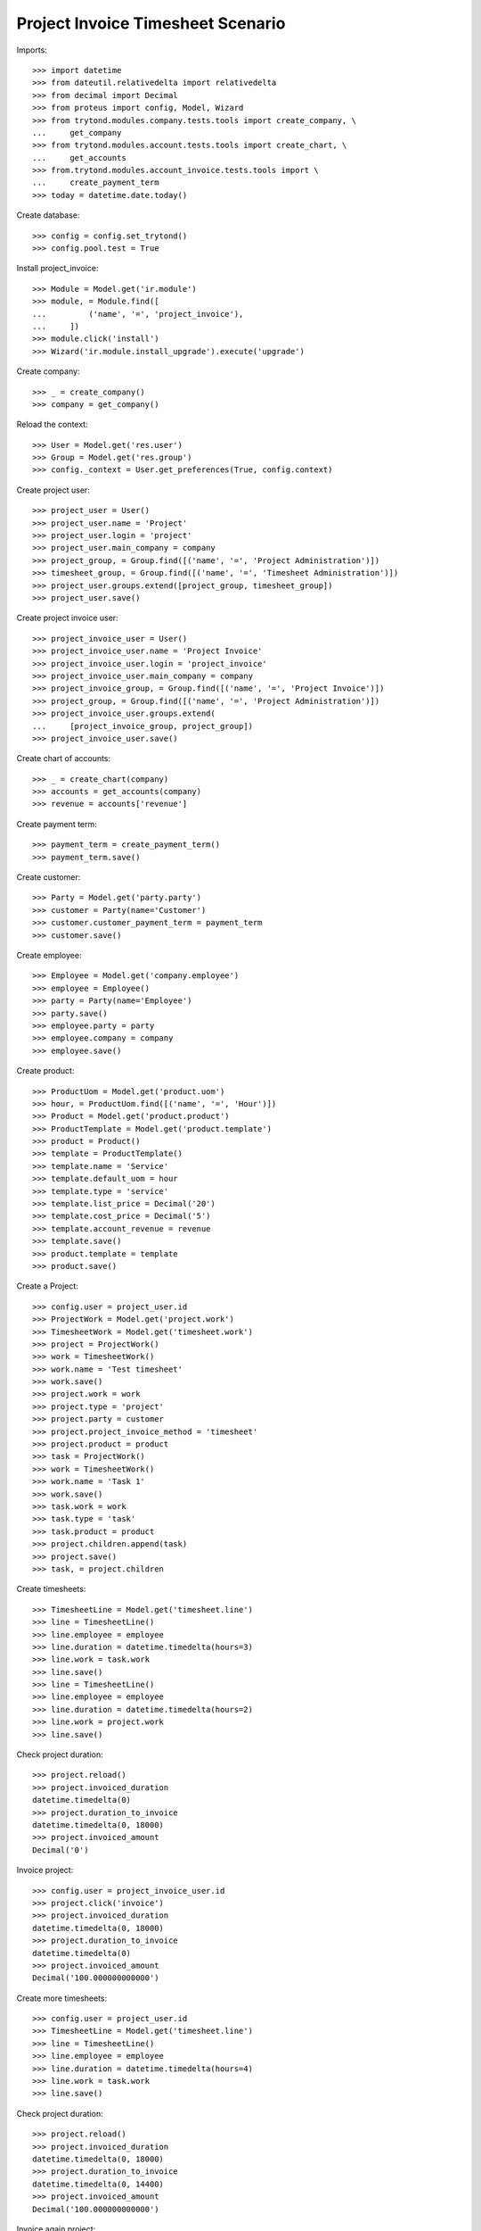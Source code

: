 ==================================
Project Invoice Timesheet Scenario
==================================

Imports::

    >>> import datetime
    >>> from dateutil.relativedelta import relativedelta
    >>> from decimal import Decimal
    >>> from proteus import config, Model, Wizard
    >>> from trytond.modules.company.tests.tools import create_company, \
    ...     get_company
    >>> from trytond.modules.account.tests.tools import create_chart, \
    ...     get_accounts
    >>> from.trytond.modules.account_invoice.tests.tools import \
    ...     create_payment_term
    >>> today = datetime.date.today()

Create database::

    >>> config = config.set_trytond()
    >>> config.pool.test = True

Install project_invoice::

    >>> Module = Model.get('ir.module')
    >>> module, = Module.find([
    ...         ('name', '=', 'project_invoice'),
    ...     ])
    >>> module.click('install')
    >>> Wizard('ir.module.install_upgrade').execute('upgrade')

Create company::

    >>> _ = create_company()
    >>> company = get_company()

Reload the context::

    >>> User = Model.get('res.user')
    >>> Group = Model.get('res.group')
    >>> config._context = User.get_preferences(True, config.context)

Create project user::

    >>> project_user = User()
    >>> project_user.name = 'Project'
    >>> project_user.login = 'project'
    >>> project_user.main_company = company
    >>> project_group, = Group.find([('name', '=', 'Project Administration')])
    >>> timesheet_group, = Group.find([('name', '=', 'Timesheet Administration')])
    >>> project_user.groups.extend([project_group, timesheet_group])
    >>> project_user.save()

Create project invoice user::

    >>> project_invoice_user = User()
    >>> project_invoice_user.name = 'Project Invoice'
    >>> project_invoice_user.login = 'project_invoice'
    >>> project_invoice_user.main_company = company
    >>> project_invoice_group, = Group.find([('name', '=', 'Project Invoice')])
    >>> project_group, = Group.find([('name', '=', 'Project Administration')])
    >>> project_invoice_user.groups.extend(
    ...     [project_invoice_group, project_group])
    >>> project_invoice_user.save()

Create chart of accounts::

    >>> _ = create_chart(company)
    >>> accounts = get_accounts(company)
    >>> revenue = accounts['revenue']

Create payment term::

    >>> payment_term = create_payment_term()
    >>> payment_term.save()

Create customer::

    >>> Party = Model.get('party.party')
    >>> customer = Party(name='Customer')
    >>> customer.customer_payment_term = payment_term
    >>> customer.save()

Create employee::

    >>> Employee = Model.get('company.employee')
    >>> employee = Employee()
    >>> party = Party(name='Employee')
    >>> party.save()
    >>> employee.party = party
    >>> employee.company = company
    >>> employee.save()

Create product::

    >>> ProductUom = Model.get('product.uom')
    >>> hour, = ProductUom.find([('name', '=', 'Hour')])
    >>> Product = Model.get('product.product')
    >>> ProductTemplate = Model.get('product.template')
    >>> product = Product()
    >>> template = ProductTemplate()
    >>> template.name = 'Service'
    >>> template.default_uom = hour
    >>> template.type = 'service'
    >>> template.list_price = Decimal('20')
    >>> template.cost_price = Decimal('5')
    >>> template.account_revenue = revenue
    >>> template.save()
    >>> product.template = template
    >>> product.save()

Create a Project::

    >>> config.user = project_user.id
    >>> ProjectWork = Model.get('project.work')
    >>> TimesheetWork = Model.get('timesheet.work')
    >>> project = ProjectWork()
    >>> work = TimesheetWork()
    >>> work.name = 'Test timesheet'
    >>> work.save()
    >>> project.work = work
    >>> project.type = 'project'
    >>> project.party = customer
    >>> project.project_invoice_method = 'timesheet'
    >>> project.product = product
    >>> task = ProjectWork()
    >>> work = TimesheetWork()
    >>> work.name = 'Task 1'
    >>> work.save()
    >>> task.work = work
    >>> task.type = 'task'
    >>> task.product = product
    >>> project.children.append(task)
    >>> project.save()
    >>> task, = project.children

Create timesheets::

    >>> TimesheetLine = Model.get('timesheet.line')
    >>> line = TimesheetLine()
    >>> line.employee = employee
    >>> line.duration = datetime.timedelta(hours=3)
    >>> line.work = task.work
    >>> line.save()
    >>> line = TimesheetLine()
    >>> line.employee = employee
    >>> line.duration = datetime.timedelta(hours=2)
    >>> line.work = project.work
    >>> line.save()

Check project duration::

    >>> project.reload()
    >>> project.invoiced_duration
    datetime.timedelta(0)
    >>> project.duration_to_invoice
    datetime.timedelta(0, 18000)
    >>> project.invoiced_amount
    Decimal('0')

Invoice project::

    >>> config.user = project_invoice_user.id
    >>> project.click('invoice')
    >>> project.invoiced_duration
    datetime.timedelta(0, 18000)
    >>> project.duration_to_invoice
    datetime.timedelta(0)
    >>> project.invoiced_amount
    Decimal('100.000000000000')

Create more timesheets::

    >>> config.user = project_user.id
    >>> TimesheetLine = Model.get('timesheet.line')
    >>> line = TimesheetLine()
    >>> line.employee = employee
    >>> line.duration = datetime.timedelta(hours=4)
    >>> line.work = task.work
    >>> line.save()

Check project duration::

    >>> project.reload()
    >>> project.invoiced_duration
    datetime.timedelta(0, 18000)
    >>> project.duration_to_invoice
    datetime.timedelta(0, 14400)
    >>> project.invoiced_amount
    Decimal('100.000000000000')

Invoice again project::

    >>> config.user = project_invoice_user.id
    >>> project.click('invoice')
    >>> project.invoiced_duration
    datetime.timedelta(0, 32400)
    >>> project.duration_to_invoice
    datetime.timedelta(0)
    >>> project.invoiced_amount
    Decimal('180.000000000000')
